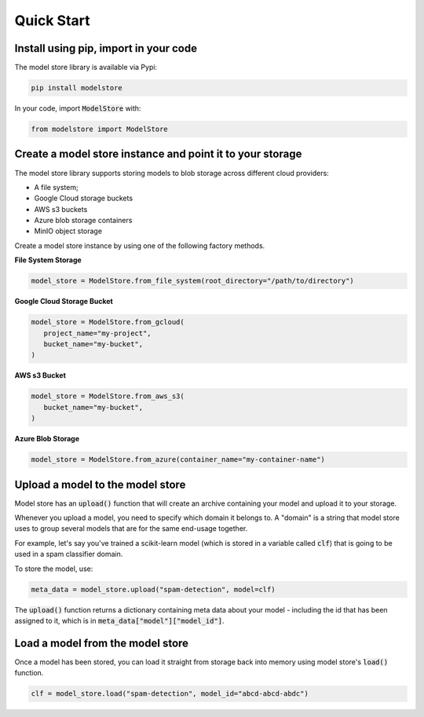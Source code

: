 Quick Start
=======================================

Install using pip, import in your code
--------------------------------------

The model store library is available via Pypi:

.. code-block:: bash

   pip install modelstore

In your code, import :code:`ModelStore` with:

.. code-block:: python

    from modelstore import ModelStore

Create a model store instance and point it to your storage
----------------------------------------------------------

The model store library supports storing models to blob storage across different cloud providers:

- A file system;
- Google Cloud storage buckets
- AWS s3 buckets
- Azure blob storage containers
- MinIO object storage

Create a model store instance by using one of the following factory methods.

**File System Storage**

.. code-block:: python

    model_store = ModelStore.from_file_system(root_directory="/path/to/directory")

**Google Cloud Storage Bucket**

.. code-block:: python

   model_store = ModelStore.from_gcloud(
      project_name="my-project",
      bucket_name="my-bucket",
   )

**AWS s3 Bucket**

.. code-block:: python

   model_store = ModelStore.from_aws_s3(
      bucket_name="my-bucket",
   )

**Azure Blob Storage**

.. code-block:: python

   model_store = ModelStore.from_azure(container_name="my-container-name")


Upload a model to the model store
-----------------------------------

Model store has an :code:`upload()` function that will create an archive containing your model and upload it to your storage. 

Whenever you upload a model, you need to specify which domain it belongs to. A "domain" is a string that model store uses to group several models that are for the same end-usage together.

For example, let's say you've trained a scikit-learn model (which is stored in a variable called :code:`clf`) that is going to be used in a spam classifier domain.

To store the model, use:

.. code-block:: python

   meta_data = model_store.upload("spam-detection", model=clf)

The :code:`upload()` function returns a dictionary containing meta data about your model - including the id that has been assigned to it, which is in :code:`meta_data["model"]["model_id"]`.

Load a model from the model store
---------------------------------

Once a model has been stored, you can load it straight from storage back into memory using model store's :code:`load()` function. 

.. code-block:: python

   clf = model_store.load("spam-detection", model_id="abcd-abcd-abdc")

